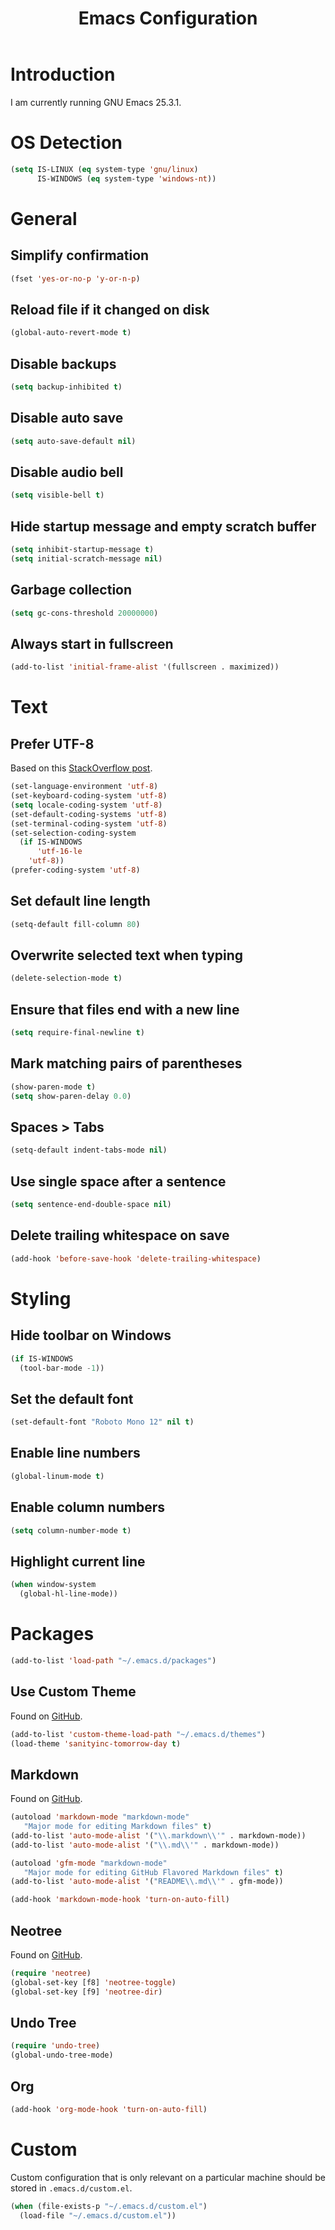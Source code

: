 #+TITLE: Emacs Configuration
#+STARTUP: content

* Introduction

I am currently running GNU Emacs 25.3.1.

* OS Detection

#+BEGIN_SRC emacs-lisp
(setq IS-LINUX (eq system-type 'gnu/linux)
      IS-WINDOWS (eq system-type 'windows-nt))
#+END_SRC

* General

** Simplify confirmation

#+BEGIN_SRC emacs-lisp
(fset 'yes-or-no-p 'y-or-n-p)
#+END_SRC

** Reload file if it changed on disk

#+BEGIN_SRC emacs-lisp
(global-auto-revert-mode t)
#+END_SRC

** Disable backups

#+BEGIN_SRC emacs-lisp
(setq backup-inhibited t)
#+END_SRC

** Disable auto save

#+BEGIN_SRC emacs-lisp
(setq auto-save-default nil)
#+END_SRC

** Disable audio bell

#+BEGIN_SRC emacs-lisp
(setq visible-bell t)
#+END_SRC

** Hide startup message and empty scratch buffer

#+BEGIN_SRC emacs-lisp
(setq inhibit-startup-message t)
(setq initial-scratch-message nil)
#+END_SRC

** Garbage collection

#+BEGIN_SRC emacs-lisp
(setq gc-cons-threshold 20000000)
#+END_SRC

** Always start in fullscreen

#+BEGIN_SRC emacs-lisp
(add-to-list 'initial-frame-alist '(fullscreen . maximized))
#+END_SRC

* Text

** Prefer UTF-8

Based on this [[https://rufflewind.com/2014-07-20/pasting-unicode-in-emacs-on-windows][StackOverflow post]].

#+BEGIN_SRC emacs-lisp
(set-language-environment 'utf-8)
(set-keyboard-coding-system 'utf-8)
(setq locale-coding-system 'utf-8)
(set-default-coding-systems 'utf-8)
(set-terminal-coding-system 'utf-8)
(set-selection-coding-system
  (if IS-WINDOWS
      'utf-16-le
    'utf-8))
(prefer-coding-system 'utf-8)
#+END_SRC

** Set default line length

#+BEGIN_SRC emacs-lisp
(setq-default fill-column 80)
#+END_SRC

** Overwrite selected text when typing

#+BEGIN_SRC emacs-lisp
(delete-selection-mode t)
#+END_SRC

** Ensure that files end with a new line

#+BEGIN_SRC emacs-lisp
(setq require-final-newline t)
#+END_SRC

** Mark matching pairs of parentheses

#+BEGIN_SRC emacs-lisp
(show-paren-mode t)
(setq show-paren-delay 0.0)
#+END_SRC

** Spaces > Tabs

#+BEGIN_SRC emacs-lisp
(setq-default indent-tabs-mode nil)
#+END_SRC

** Use single space after a sentence

#+BEGIN_SRC emacs-lisp
(setq sentence-end-double-space nil)
#+END_SRC

** Delete trailing whitespace on save

#+BEGIN_SRC emacs-lisp
(add-hook 'before-save-hook 'delete-trailing-whitespace)
#+END_SRC

* Styling

** Hide toolbar on Windows

#+BEGIN_SRC emacs-lisp
(if IS-WINDOWS
  (tool-bar-mode -1))
#+END_SRC

** Set the default font

#+BEGIN_SRC emacs-lisp
(set-default-font "Roboto Mono 12" nil t)
#+END_SRC

** Enable line numbers

#+BEGIN_SRC emacs-lisp
(global-linum-mode t)
#+END_SRC

** Enable column numbers

#+BEGIN_SRC emacs-lisp
(setq column-number-mode t)
#+END_SRC

** Highlight current line

#+BEGIN_SRC emacs-lisp
(when window-system
  (global-hl-line-mode))
#+END_SRC

* Packages

#+BEGIN_SRC emacs-lisp
(add-to-list 'load-path "~/.emacs.d/packages")
#+END_SRC

** Use Custom Theme

Found on [[https://github.com/purcell/color-theme-sanityinc-tomorrow][GitHub]].

#+BEGIN_SRC emacs-lisp
(add-to-list 'custom-theme-load-path "~/.emacs.d/themes")
(load-theme 'sanityinc-tomorrow-day t)
#+END_SRC

** Markdown

Found on [[https://github.com/jrblevin/markdown-mode][GitHub]].

#+BEGIN_SRC emacs-lisp
(autoload 'markdown-mode "markdown-mode"
   "Major mode for editing Markdown files" t)
(add-to-list 'auto-mode-alist '("\\.markdown\\'" . markdown-mode))
(add-to-list 'auto-mode-alist '("\\.md\\'" . markdown-mode))

(autoload 'gfm-mode "markdown-mode"
   "Major mode for editing GitHub Flavored Markdown files" t)
(add-to-list 'auto-mode-alist '("README\\.md\\'" . gfm-mode))

(add-hook 'markdown-mode-hook 'turn-on-auto-fill)
#+END_SRC

** Neotree

Found on [[https://github.com/jaypei/emacs-neotree][GitHub]].

#+BEGIN_SRC emacs-lisp
(require 'neotree)
(global-set-key [f8] 'neotree-toggle)
(global-set-key [f9] 'neotree-dir)
#+END_SRC

** Undo Tree

#+BEGIN_SRC emacs-lisp
(require 'undo-tree)
(global-undo-tree-mode)
#+END_SRC

** Org

#+BEGIN_SRC emacs-lisp
(add-hook 'org-mode-hook 'turn-on-auto-fill)
#+END_SRC

* Custom

Custom configuration that is only relevant on a particular machine should be
stored in ~.emacs.d/custom.el~.

#+BEGIN_SRC emacs-lisp
(when (file-exists-p "~/.emacs.d/custom.el")
  (load-file "~/.emacs.d/custom.el"))
#+END_SRC
